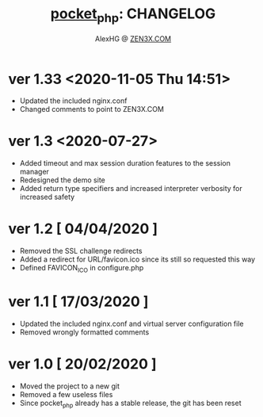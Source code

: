 #+Title: [[https://neohex.xyz/projects/?nav=pocket_php][pocket_php]]: CHANGELOG
#+Author: AlexHG @ [[https://zen3x.com/projects/?nav=pocket_php][ZEN3X.COM]]

* ver 1.33 <2020-11-05 Thu 14:51>
  - Updated the included nginx.conf
  - Changed comments to point to ZEN3X.COM

* ver 1.3 <2020-07-27>
  - Added timeout and max session duration features to the session manager
  - Redesigned the demo site
  - Added return type specifiers and increased interpreter verbosity for increased safety

* ver 1.2 [ 04/04/2020 ]
  - Removed the SSL challenge redirects
  - Added a redirect for URL/favicon.ico since its still so requested this way
  - Defined FAVICON_ICO in configure.php


* ver 1.1 [ 17/03/2020 ]
  - Updated the included nginx.conf and virtual server configuration file
  - Removed wrongly formatted comments

* ver 1.0 [ 20/02/2020 ] 
  - Moved the project to a new git
  - Removed a few useless files
  - Since pocket_php already has a stable release, the git has been reset 
